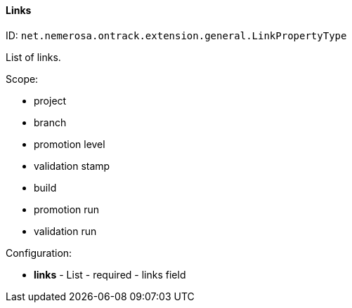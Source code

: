 [[property-net.nemerosa.ontrack.extension.general.LinkPropertyType]]
==== Links

ID: `net.nemerosa.ontrack.extension.general.LinkPropertyType`

List of links.

Scope:

* project
* branch
* promotion level
* validation stamp
* build
* promotion run
* validation run

Configuration:

* **links** - List - required - links field

